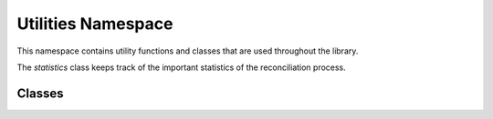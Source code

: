 
Utilities Namespace
=============

This namespace contains utility functions and classes that are used throughout the library.

The `statistics` class keeps track of the important statistics of the reconciliation process.


++++++++++++++++++++++++++++
Classes
++++++++++++++++++++++++++++

.. doxygenclass:: utilities::statistics
    :members:
    :protected-members:
    :private-members:    
